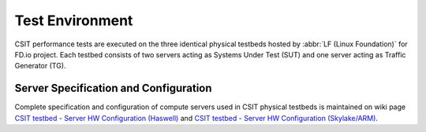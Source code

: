 .. _test_environment:

Test Environment
================

CSIT performance tests are executed on the three identical physical testbeds
hosted by :abbr:`LF (Linux Foundation)` for FD.io project. Each testbed
consists of two servers acting as Systems Under Test (SUT) and one server
acting as Traffic Generator (TG).

Server Specification and Configuration
--------------------------------------

Complete specification and configuration of compute servers used in CSIT
physical testbeds is maintained on wiki page `CSIT testbed - Server HW
Configuration (Haswell) <https://wiki.fd.io/view/CSIT/CSIT_LF_testbed>`_ and
`CSIT testbed - Server HW Configuration (Skylake/ARM)
<https://wiki.fd.io/view/CSIT/fdio_csit_lab_ext_lld_draft>`_.
